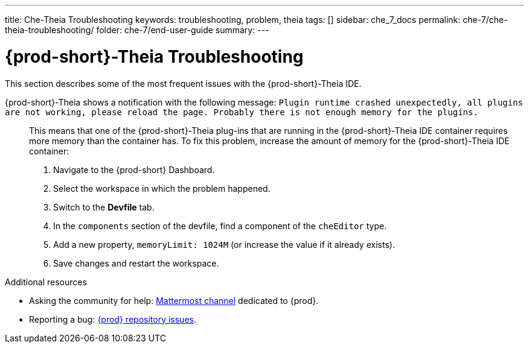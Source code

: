 ---
title: Che-Theia Troubleshooting
keywords: troubleshooting, problem, theia
tags: []
sidebar: che_7_docs
permalink: che-7/che-theia-troubleshooting/
folder: che-7/end-user-guide
summary:
---

:parent-context-of-che-theia-troubleshooting: {context}

[id="{prod-id-short}-theia-troubleshooting"]
= {prod-short}-Theia Troubleshooting

:context: che-theia-troubleshooting

This section describes some of the most frequent issues with the {prod-short}-Theia IDE.

{prod-short}-Theia shows a notification with the following message: `Plugin runtime crashed unexpectedly, all plugins are not working, please reload the page. Probably there is not enough memory for the plugins.`::

  This means that one of the {prod-short}-Theia plug-ins that are running in the {prod-short}-Theia IDE container requires more memory than the container has. To fix this problem, increase the amount of memory for the {prod-short}-Theia IDE container:

  . Navigate to the {prod-short} Dashboard.
  . Select the workspace in which the problem happened.
  . Switch to the *Devfile* tab.
  . In the `components` section of the devfile, find a component of the `cheEditor` type.
  . Add a new property, `memoryLimit: 1024M` (or increase the value if it already exists).
  . Save changes and restart the workspace.


.Additional resources

* Asking the community for help: link:https://mattermost.eclipse.org/eclipse/channels/eclipse-che[Mattermost channel] dedicated to {prod}.
* Reporting a bug: link:https://github.com/eclipse/che[{prod} repository issues].

:context: {parent-context-of-che-theia-troubleshooting}

